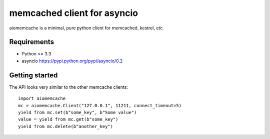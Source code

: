 memcached client for asyncio
============================

aiomemcache is a minimal, pure python client for memcached, kestrel, etc.


Requirements
------------

- Python >= 3.3
- asyncio https://pypi.python.org/pypi/asyncio/0.2


Getting started
---------------

The API looks very similar to the other memcache clients::

    import aiomemcache
    mc = aiomemcache.Client("127.0.0.1", 11211, connect_timeout=5)
    yield from mc.set(b"some_key", b"Some value")
    value = yield from mc.get(b"some_key")
    yield from mc.delete(b"another_key")
